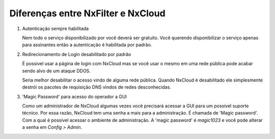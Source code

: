 *************************************
Diferenças entre NxFilter e NxCloud 
*************************************

1. Autenticação sempre habilitada

   Nem todo o serviço disponibilizado por você deverá ser gratuito. Você querendo disponibilizar o serviço apenas para assinantes então a autenticação é habilitada por padrão.
 
2. Redirecionamento de Login desabilitado por padrão

   É possivel usar a página de login com NxCloud mas se você usar o mesmo em uma rede pública pode acabar sendo alvo de um ataque DDOS.
    
   Seria melhor desabilitar o acesso vindo de alguma rede pública. Quando NxCloud é desabilitado ele simplesmente destrói os pacotes de requisição DNS vindos de redes desconhecidas.

3. 'Magic Password' para acesso do operador a GUI

   Como um administrador de NxCloud algumas vezes você precisará acessar a GUI para um possível suporte técnico. Por essa razão, NxCloud tem uma senha a mais para a administração.
   É chamada de 'Magic password'. Com a qual é possível acessar o ambiente de administração. A 'magic password' é `magic1023` e você pode alterar a senha em `Config > Admin`.

